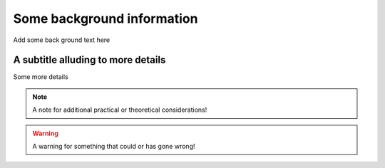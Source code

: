 **********************************************
Some background information
**********************************************
Add some back ground text here 

A subtitle alluding to more details
=======================================================
Some more details 

.. tabs::

   .. tab:: Some

   .. tab:: Nice

   .. tab:: Tabs

.. note:: A note for additional practical or theoretical considerations!

.. warning:: A warning for something that could or has gone wrong!
